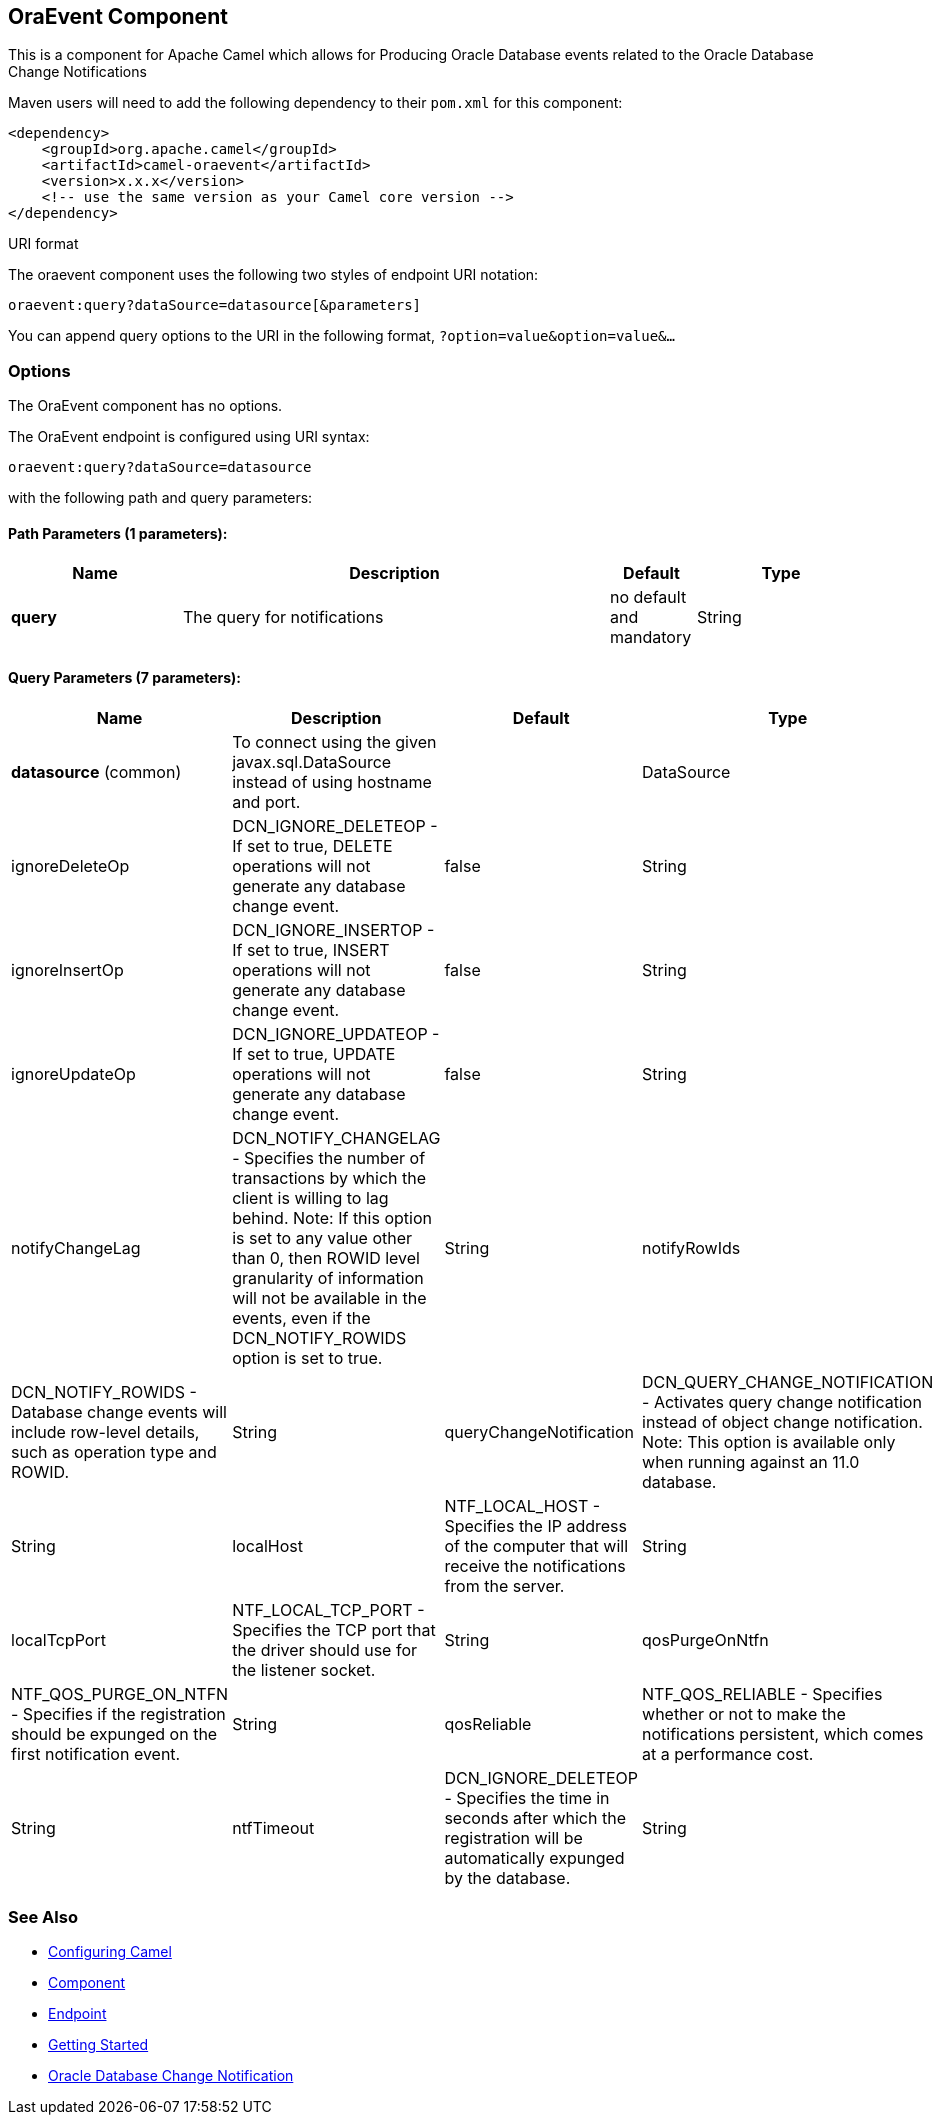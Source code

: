 ## OraEvent Component

This is a component for Apache Camel which allows for
Producing Oracle Database events related to the Oracle Database Change Notifications

Maven users will need to add the following dependency to their `pom.xml`
for this component:

[source,xml]
------------------------------------------------------------
<dependency>
    <groupId>org.apache.camel</groupId>
    <artifactId>camel-oraevent</artifactId>
    <version>x.x.x</version>
    <!-- use the same version as your Camel core version -->
</dependency>
------------------------------------------------------------

URI format

The oraevent component uses the following two styles of endpoint URI
notation:

[source,java]
-------------------------------------------------
oraevent:query?dataSource=datasource[&parameters]
-------------------------------------------------

You can append query options to the URI in the following format,
`?option=value&option=value&...`

### Options


// component options: START
The OraEvent component has no options.
// component options: END


// endpoint options: START
The OraEvent endpoint is configured using URI syntax:

    oraevent:query?dataSource=datasource

with the following path and query parameters:

#### Path Parameters (1 parameters):

[width="100%",cols="2,5,^1,2",options="header"]
|=======================================================================
| Name | Description | Default | Type
| **query** | The query for notifications | no default and mandatory | String
|=======================================================================

#### Query Parameters (7 parameters):

[width="100%",cols="2,5,^1,2",options="header"]
|=======================================================================
| Name | Description | Default | Type
| **datasource** (common) | To connect using the given javax.sql.DataSource instead of using hostname and port. |  | DataSource
| ignoreDeleteOp          | DCN_IGNORE_DELETEOP - If set to true, DELETE operations will not generate any database change event. | false | String
| ignoreInsertOp          | DCN_IGNORE_INSERTOP - If set to true, INSERT operations will not generate any database change event. | false | String
| ignoreUpdateOp          | DCN_IGNORE_UPDATEOP - If set to true, UPDATE operations will not generate any database change event. | false | String
| notifyChangeLag         | DCN_NOTIFY_CHANGELAG - Specifies the number of transactions by which the client is willing to lag behind. Note: If this option is set to any value other than 0, then ROWID level granularity of information will not be available in the events, even if the DCN_NOTIFY_ROWIDS option is set to true. | String
| notifyRowIds            | DCN_NOTIFY_ROWIDS - Database change events will include row-level details, such as operation type and ROWID. | String
| queryChangeNotification | DCN_QUERY_CHANGE_NOTIFICATION - Activates query change notification instead of object change notification.  Note: This option is available only when running against an 11.0 database. | String
| localHost               | NTF_LOCAL_HOST - Specifies the IP address of the computer that will receive the notifications from the server. | String
| localTcpPort            | NTF_LOCAL_TCP_PORT - Specifies the TCP port that the driver should use for the listener socket. | String
| qosPurgeOnNtfn          | NTF_QOS_PURGE_ON_NTFN - Specifies if the registration should be expunged on the first notification event. | String
| qosReliable             | NTF_QOS_RELIABLE - Specifies whether or not to make the notifications persistent, which comes at a performance cost. | String
| ntfTimeout              | DCN_IGNORE_DELETEOP - Specifies the time in seconds after which the registration will be automatically expunged by the database. | String
|=======================================================================
// endpoint options: END


### See Also

* link:configuring-camel.html[Configuring Camel]
* link:component.html[Component]
* link:endpoint.html[Endpoint]
* link:getting-started.html[Getting Started]
* link:https://docs.oracle.com/cd/E11882_01/java.112/e16548/dbchgnf.htm#JJDBC28820[Oracle Database Change Notification]
